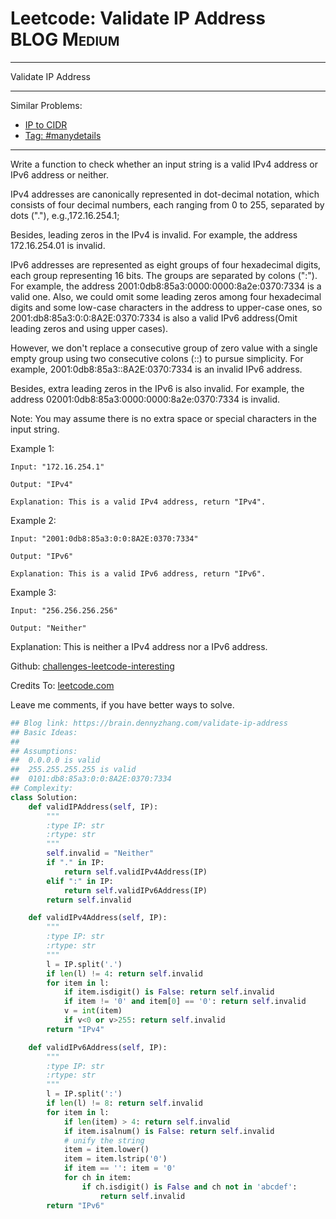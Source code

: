* Leetcode: Validate IP Address                                 :BLOG:Medium:
#+STARTUP: showeverything
#+OPTIONS: toc:nil \n:t ^:nil creator:nil d:nil
:PROPERTIES:
:type:     string, manydetails
:END:
---------------------------------------------------------------------
Validate IP Address
---------------------------------------------------------------------
Similar Problems:
- [[https://brain.dennyzhang.com/ip-to-cidr][IP to CIDR]]
- [[https://brain.dennyzhang.com/tag/manydetails][Tag: #manydetails]]
---------------------------------------------------------------------
Write a function to check whether an input string is a valid IPv4 address or IPv6 address or neither.

IPv4 addresses are canonically represented in dot-decimal notation, which consists of four decimal numbers, each ranging from 0 to 255, separated by dots ("."), e.g.,172.16.254.1;

Besides, leading zeros in the IPv4 is invalid. For example, the address 172.16.254.01 is invalid.

IPv6 addresses are represented as eight groups of four hexadecimal digits, each group representing 16 bits. The groups are separated by colons (":"). For example, the address 2001:0db8:85a3:0000:0000:8a2e:0370:7334 is a valid one. Also, we could omit some leading zeros among four hexadecimal digits and some low-case characters in the address to upper-case ones, so 2001:db8:85a3:0:0:8A2E:0370:7334 is also a valid IPv6 address(Omit leading zeros and using upper cases).

However, we don't replace a consecutive group of zero value with a single empty group using two consecutive colons (::) to pursue simplicity. For example, 2001:0db8:85a3::8A2E:0370:7334 is an invalid IPv6 address.

Besides, extra leading zeros in the IPv6 is also invalid. For example, the address 02001:0db8:85a3:0000:0000:8a2e:0370:7334 is invalid.

Note: You may assume there is no extra space or special characters in the input string.

Example 1:
#+BEGIN_EXAMPLE
Input: "172.16.254.1"

Output: "IPv4"

Explanation: This is a valid IPv4 address, return "IPv4".
#+END_EXAMPLE

Example 2:
#+BEGIN_EXAMPLE
Input: "2001:0db8:85a3:0:0:8A2E:0370:7334"

Output: "IPv6"

Explanation: This is a valid IPv6 address, return "IPv6".
#+END_EXAMPLE

Example 3:
#+BEGIN_EXAMPLE
Input: "256.256.256.256"

Output: "Neither"
#+END_EXAMPLE

Explanation: This is neither a IPv4 address nor a IPv6 address.

Github: [[url-external:https://github.com/DennyZhang/challenges-leetcode-interesting/tree/master/validate-ip-address][challenges-leetcode-interesting]]

Credits To: [[url-external:https://leetcode.com/problems/validate-ip-address/description/][leetcode.com]]

Leave me comments, if you have better ways to solve.

#+BEGIN_SRC python
## Blog link: https://brain.dennyzhang.com/validate-ip-address
## Basic Ideas:
##
## Assumptions: 
##  0.0.0.0 is valid
##  255.255.255.255 is valid
##  0101:db8:85a3:0:0:8A2E:0370:7334
## Complexity:
class Solution:
    def validIPAddress(self, IP):
        """
        :type IP: str
        :rtype: str
        """
        self.invalid = "Neither"
        if "." in IP:
            return self.validIPv4Address(IP)
        elif ":" in IP:
            return self.validIPv6Address(IP)
        return self.invalid

    def validIPv4Address(self, IP):
        """
        :type IP: str
        :rtype: str
        """
        l = IP.split('.')
        if len(l) != 4: return self.invalid
        for item in l:
            if item.isdigit() is False: return self.invalid
            if item != '0' and item[0] == '0': return self.invalid
            v = int(item)
            if v<0 or v>255: return self.invalid
        return "IPv4"
            
    def validIPv6Address(self, IP):
        """
        :type IP: str
        :rtype: str
        """
        l = IP.split(':')
        if len(l) != 8: return self.invalid
        for item in l:
            if len(item) > 4: return self.invalid
            if item.isalnum() is False: return self.invalid
            # unify the string
            item = item.lower()
            item = item.lstrip('0')
            if item == '': item = '0'
            for ch in item:
                if ch.isdigit() is False and ch not in 'abcdef':
                    return self.invalid
        return "IPv6"
#+END_SRC
